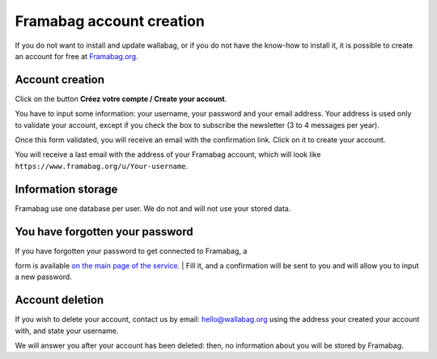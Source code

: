 .. _`Framabag account creation`:

Framabag account creation
=========================

If you do not want to install and update wallabag, or if you do not have
the know-how to install it, it is possible to create an account for free
at `Framabag.org <https://www.framabag.org>`__.

Account creation
----------------

Click on the button **Créez votre compte / Create your account**.

You have to input some information: your username, your password and
your email address. Your address is used only to validate your account,
except if you check the box to subscribe the newsletter (3 to 4 messages
per year).

Once this form validated, you will receive an email with the
confirmation link. Click on it to create your account.

You will receive a last email with the address of your Framabag account,
which will look like ``https://www.framabag.org/u/Your-username``.

Information storage
-------------------

Framabag use one database per user. We do not and will not use your
stored data.

You have forgotten your password
--------------------------------

| If you have forgotten your password to get connected to Framabag, a
form is available `on the main page of the
service <https://www.framabag.org>`__.
| Fill it, and a confirmation will be sent to you and will allow you to
input a new password.

Account deletion
----------------

If you wish to delete your account, contact us by email:
hello@wallabag.org using the address your created your account with, and
state your username.

We will answer you after your account has been deleted: then, no
information about you will be stored by Framabag.
